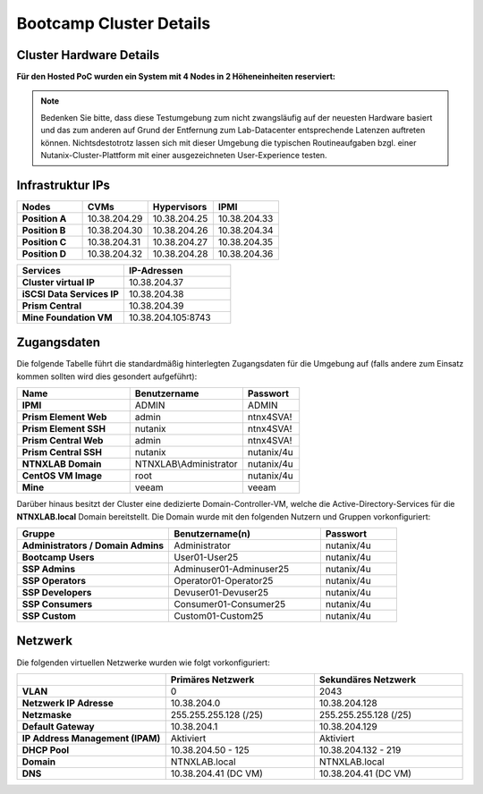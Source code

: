 .. _clusterdetails:

------------------------
Bootcamp Cluster Details
------------------------

Cluster Hardware Details
++++++++++++++++++++++++


**Für den Hosted PoC wurden ein System mit 4 Nodes in 2 Höheneinheiten reserviert:**

.. figure:: images/cluster3060g5a.png

.. note::
  Bedenken Sie bitte, dass diese Testumgebung zum nicht zwangsläufig  auf der neuesten Hardware basiert und das zum anderen auf Grund der Entfernung zum Lab-Datacenter entsprechende Latenzen auftreten können. Nichtsdestotrotz lassen sich mit dieser Umgebung die typischen Routineaufgaben bzgl. einer Nutanix-Cluster-Plattform mit einer ausgezeichneten User-Experience testen.

Infrastruktur IPs
+++++++++++++++++

.. list-table::
   :widths: 10 10 10 10
   :header-rows: 1

   * - Nodes
     - CVMs
     - Hypervisors
     - IPMI
   * - **Position A**
     - 10.38.204.29
     - 10.38.204.25
     - 10.38.204.33
   * - **Position B**
     - 10.38.204.30
     - 10.38.204.26
     - 10.38.204.34
   * - **Position C**
     - 10.38.204.31
     - 10.38.204.27
     - 10.38.204.35
   * - **Position D**
     - 10.38.204.32
     - 10.38.204.28
     - 10.38.204.36


.. list-table::
  :widths: 20 20
  :header-rows: 1

  * - Services
    - IP-Adressen
  * - **Cluster virtual IP**
    - 10.38.204.37
  * - **iSCSI Data Services IP**
    - 10.38.204.38
  * - **Prism Central**
    - 10.38.204.39
  * - **Mine Foundation VM**
    - 10.38.204.105:8743


Zugangsdaten
++++++++++++

Die folgende Tabelle führt die standardmäßig hinterlegten Zugangsdaten für die Umgebung auf (falls andere zum Einsatz kommen sollten wird dies gesondert aufgeführt):

.. list-table::
  :widths: 20 20 10
  :header-rows: 1

  * - Name
    - Benutzername
    - Passwort
  * - **IPMI**
    - ADMIN
    - ADMIN
  * - **Prism Element Web**
    - admin
    - ntnx4SVA!
  * - **Prism Element SSH**
    - nutanix
    - ntnx4SVA!
  * - **Prism Central Web**
    - admin
    - ntnx4SVA!
  * - **Prism Central SSH**
    - nutanix
    - nutanix/4u
  * - **NTNXLAB Domain**
    - NTNXLAB\\Administrator
    - nutanix/4u
  * - **CentOS VM Image**
    - root
    - nutanix/4u
  * - **Mine**
    - veeam
    - veeam


Darüber hinaus besitzt der Cluster eine dedizierte Domain-Controller-VM, welche die Active-Directory-Services für die **NTNXLAB.local** Domain bereitstellt. Die Domain wurde mit den folgenden Nutzern und Gruppen vorkonfiguriert:

.. list-table::
  :widths: 20 20 10
  :header-rows: 1

  * - Gruppe
    - Benutzername(n)
    - Passwort
  * - **Administrators / Domain Admins**
    - Administrator
    - nutanix/4u
  * - **Bootcamp Users**
    - User01-User25
    - nutanix/4u
  * - **SSP Admins**
    - Adminuser01-Adminuser25
    - nutanix/4u
  * - **SSP Operators**
    - Operator01-Operator25
    - nutanix/4u
  * - **SSP Developers**
    - Devuser01-Devuser25
    - nutanix/4u
  * - **SSP Consumers**
    - Consumer01-Consumer25
    - nutanix/4u
  * - **SSP Custom**
    - Custom01-Custom25
    - nutanix/4u

Netzwerk
++++++++

Die folgenden virtuellen Netzwerke wurden wie folgt vorkonfiguriert:

.. list-table::
   :widths: 33 33 33
   :header-rows: 1

   * -
     - **Primäres** Netzwerk
     - **Sekundäres** Netzwerk
   * - **VLAN**
     - 0
     - 2043
   * - **Netzwerk IP Adresse**
     - 10.38.204.0
     - 10.38.204.128
   * - **Netzmaske**
     - 255.255.255.128 (/25)
     - 255.255.255.128 (/25)
   * - **Default Gateway**
     - 10.38.204.1
     - 10.38.204.129
   * - **IP Address Management (IPAM)**
     - Aktiviert
     - Aktiviert
   * - **DHCP Pool**
     - 10.38.204.50  - 125
     - 10.38.204.132 - 219
   * - **Domain**
     - NTNXLAB.local
     - NTNXLAB.local
   * - **DNS**
     - 10.38.204.41 (DC VM)
     - 10.38.204.41 (DC VM)
